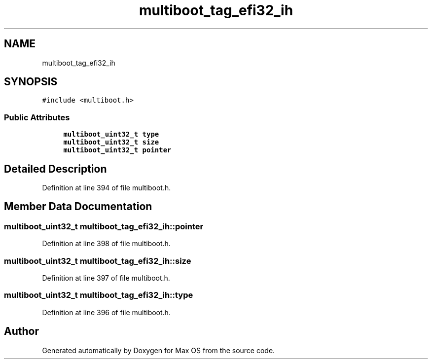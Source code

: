 .TH "multiboot_tag_efi32_ih" 3 "Mon Jan 15 2024" "Version 0.1" "Max OS" \" -*- nroff -*-
.ad l
.nh
.SH NAME
multiboot_tag_efi32_ih
.SH SYNOPSIS
.br
.PP
.PP
\fC#include <multiboot\&.h>\fP
.SS "Public Attributes"

.in +1c
.ti -1c
.RI "\fBmultiboot_uint32_t\fP \fBtype\fP"
.br
.ti -1c
.RI "\fBmultiboot_uint32_t\fP \fBsize\fP"
.br
.ti -1c
.RI "\fBmultiboot_uint32_t\fP \fBpointer\fP"
.br
.in -1c
.SH "Detailed Description"
.PP 
Definition at line 394 of file multiboot\&.h\&.
.SH "Member Data Documentation"
.PP 
.SS "\fBmultiboot_uint32_t\fP multiboot_tag_efi32_ih::pointer"

.PP
Definition at line 398 of file multiboot\&.h\&.
.SS "\fBmultiboot_uint32_t\fP multiboot_tag_efi32_ih::size"

.PP
Definition at line 397 of file multiboot\&.h\&.
.SS "\fBmultiboot_uint32_t\fP multiboot_tag_efi32_ih::type"

.PP
Definition at line 396 of file multiboot\&.h\&.

.SH "Author"
.PP 
Generated automatically by Doxygen for Max OS from the source code\&.
